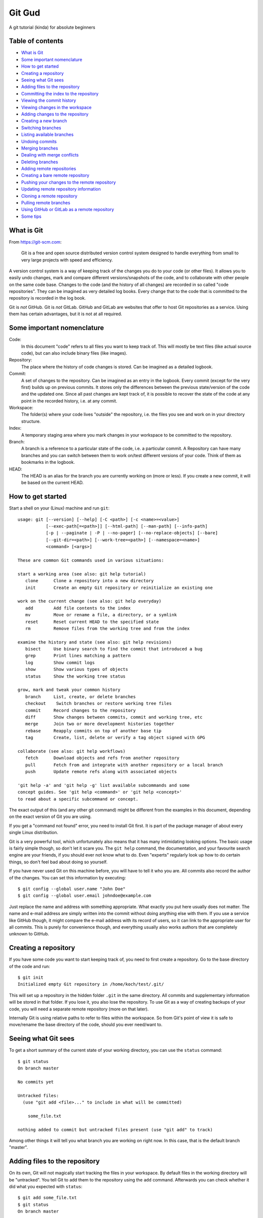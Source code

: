 =======
Git Gud
=======

A git tutorial (kinda) for absolute beginners

Table of contents
=================

*   `What is Git`_
*   `Some important nomenclature`_
*   `How to get started`_
*   `Creating a repository`_
*   `Seeing what Git sees`_
*   `Adding files to the repository`_
*   `Committing the index to the repository`_
*   `Viewing the commit history`_
*   `Viewing changes in the workspace`_
*   `Adding changes to the repository`_
*   `Creating a new branch`_
*   `Switching branches`_
*   `Listing available branches`_
*   `Undoing commits`_
*   `Merging branches`_
*   `Dealing with merge conflicts`_
*   `Deleting branches`_
*   `Adding remote repositories`_
*   `Creating a bare remote repository`_
*   `Pushing your changes to the remote repository`_
*   `Updating remote repository information`_
*   `Cloning a remote repository`_
*   `Pulling remote branches`_
*   `Using GitHub or GitLab as a remote repository`_
*   `Some tips`_

What is Git
===========

From https://git-scm.com:

    Git is a free and open source distributed version control system designed
    to handle everything from small to very large projects with speed and
    efficiency.

A version control system is a way of keeping track of the changes you do to
your code (or other files). It allows you to easily undo changes, mark and
compare different versions/snapshots of the code, and to collaborate with other
people on the same code base. Changes to the code (and the history of all
changes) are recorded in so called "code repositories". They can be imagined as
very detailed log books. Every change that to the code that is committed to the
repository is recorded in the log book.

Git is *not* GitHub. Git is *not* GitLab. GitHub and GitLab are websites that
offer to host Git repositories as a service. Using them has certain advantages,
but it is not at all required.

Some important nomenclature
===========================

Code:
    In this document "code" refers to all files you want to keep track of. This
    will mostly be text files (like actual source code), but can also include
    binary files (like images).

Repository:
    The place where the history of code changes is stored. Can be imagined as a
    detailed logbook.

Commit:
    A set of changes to the repository. Can be imagined as an entry in the
    logbook. Every commit (except for the very first) builds up on previous
    commits. It stores only the differences between the previous state/version
    of the code and the updated one. Since all past changes are kept track of,
    it is possible to recover the state of the code at any point in the
    recorded history, i.e. at any commit.

Workspace:
    The folder(s) where your code lives "outside" the repository, i.e. the
    files you see and work on in your directory structure.

Index:
    A temporary staging area where you mark changes in your workspace to be
    committed to the repository.

Branch:
    A branch is a reference to a particular state of the code, i.e. a
    particular commit. A Repository can have many branches and you can switch
    between them to work on/test different versions of your code. Think of them
    as bookmarks in the logbook.

HEAD:
    The HEAD is an alias for the branch you are currently working on (more or
    less). If you create a new commit, it will be based on the current HEAD.

How to get started
==================

Start a shell on your (Linux) machine and run ``git``::

    usage: git [--version] [--help] [-C <path>] [-c <name>=<value>]
               [--exec-path[=<path>]] [--html-path] [--man-path] [--info-path]
               [-p | --paginate | -P | --no-pager] [--no-replace-objects] [--bare]
               [--git-dir=<path>] [--work-tree=<path>] [--namespace=<name>]
               <command> [<args>]

    These are common Git commands used in various situations:

    start a working area (see also: git help tutorial)
       clone      Clone a repository into a new directory
       init       Create an empty Git repository or reinitialize an existing one

    work on the current change (see also: git help everyday)
       add        Add file contents to the index
       mv         Move or rename a file, a directory, or a symlink
       reset      Reset current HEAD to the specified state
       rm         Remove files from the working tree and from the index

    examine the history and state (see also: git help revisions)
       bisect     Use binary search to find the commit that introduced a bug
       grep       Print lines matching a pattern
       log        Show commit logs
       show       Show various types of objects
       status     Show the working tree status

    grow, mark and tweak your common history
       branch     List, create, or delete branches
       checkout    Switch branches or restore working tree files
       commit     Record changes to the repository
       diff       Show changes between commits, commit and working tree, etc
       merge      Join two or more development histories together
       rebase     Reapply commits on top of another base tip
       tag        Create, list, delete or verify a tag object signed with GPG

    collaborate (see also: git help workflows)
       fetch      Download objects and refs from another repository
       pull       Fetch from and integrate with another repository or a local branch
       push       Update remote refs along with associated objects

    'git help -a' and 'git help -g' list available subcommands and some
    concept guides. See 'git help <command>' or 'git help <concept>'
    to read about a specific subcommand or concept.

The exact output of this (and any other git command) might be different from
the examples in this document, depending on the exact version of Git you are
using.

If you get a "command not found" error, you need to install Git first. It is
part of the package manager of about every single Linux distribution.

Git is a very powerful tool, which unfortunately also means that it has many
intimidating looking options. The basic usage is fairly simple though, so don't
let it scare you. The ``git help`` command, the documentation, and your favourite
search engine are your friends, if you should ever not know what to do. Even
"experts" regularly look up how to do certain things, so don't feel bad about
doing so yourself.

If you have never used Git on this machine before, you will have to tell it who
you are. All commits also record the author of the changes. You can set this
information by executing::

    $ git config --global user.name "John Doe"
    $ git config --global user.email johndoe@example.com

Just replace the name and address with something appropriate. What exactly you
put here usually does not matter. The name and e-mail address are simply
written into the commit without doing anything else with them. If you use a
service like GitHub though, it might compare the e-mail address with its record
of users, so it can link to the appropriate user for all commits. This is
purely for convenience though, and everything usually also works authors that
are completely unknown to GitHub.

Creating a repository
=====================

If you have some code you want to start keeping track of, you need to first
create a repository. Go to the base directory of the code and run::

    $ git init
    Initialized empty Git repository in /home/koch/test/.git/

This will set up a repository in the hidden folder ``.git`` in the same
directory. All commits and supplementary information will be stored in that
folder. If you lose it, you also lose the repository. To use Git as a way of
creating backups of your code, you will need a separate remote repository (more
on that later).

Internally Git is using relative paths to refer to files within the workspace.
So from Git's point of view it is safe to move/rename the base directory of the
code, should you ever need/want to.

Seeing what Git sees
====================

To get a short summary of the current state of your working directory, you can
use the ``status`` command::

    $ git status
    On branch master

    No commits yet

    Untracked files:
      (use "git add <file>..." to include in what will be committed)

        some_file.txt

    nothing added to commit but untracked files present (use "git add" to track)

Among other things it will tell you what branch you are working on right now.
In this case, that is the default branch "master".

Adding files to the repository
==============================

On its own, Git will not magically start tracking the files in your workspace.
By default files in the working directory will be "untracked". You tell Git to
add them to the repository using the ``add`` command. Afterwards you can check
whether it did what you expected with ``status``::

    $ git add some_file.txt
    $ git status
    On branch master

    No commits yet

    Changes to be committed:
      (use "git rm --cached <file>..." to unstage)

        new file:   some_file.txt

This did not actually add the file to the repository yet, but it added it to
the index, i.e. the staging area. By separating the "adding" from the
"committing" step, Git allows you to sequentially add multiple files and then
commit them all in one single commit.

Committing the index to the repository
======================================

When you are happy with the changes you have added to the index, you can commit them
to repository using the ``commit`` command::

    $ git commit
    [master (root-commit) f45e476] Add some file.
     1 file changed, 1 insertion(+)
     create mode 100644 some_file.txt

This will open your default text editor to write a commit message. A commit
message should begin of a single line with a short description what the commit
does. Conventionally this line should be written in the imperative case, e.g.

    Add some file.

and not

    Adds some file.

The short summary should be followed by a more detailed description of what
changes happened in the commit. There should be a blank line separating the
short summary from the rest.

If you have a simple commit that does not require a detailed explanation, you
can use the ``-m`` option so specify a short commit message directly in the
command line::

    $ git commit -m 'Add some file.'

You can change your default editor by setting the ``VISUAL`` and ``EDITOR``
environment variables (probably in your ``.bashrc``). If you want to change
only the editor git uses but leave the system default alone, you can configure
it like this::

    git config --global core.editor "vim"

Viewing the commit history
==========================

You can use the ``log`` command to view the history of commits in your
repository::

    $ git log
    commit f45e476d0f9d35b571d51ea455f030ac00ca252a (HEAD -> master)
    Author: Lukas Koch <lukas.koch@mailbox.org>
    Date:   Mon Mar 2 16:10:28 2020 +0000

        Add some file.

        A longer description goes here.

By default this will show you a list of commits with the full commit message as
well as additional information like the author and the time of each commit.
This is not ideal if one just wants a quick overview of what the commit history
looks like. For this you can modify the output format of the ``log`` command
using a few of its many options::

    $ git log --oneline --graph --date-order --decorate
    * f45e476 (HEAD -> master) Add some file.

Because it is a bit of a pain to type such a long command, it might be useful to
define a bash alias for it::

    $ alias gitl='git log --oneline --graph --date-order --decorate'

After running this (or adding it to your ``bashrc``) you will be able to use the
``gitl`` shortcut::

    $ gitl
    * f45e476 (HEAD -> master) Add some file.

Another way of looking at the commit history is to use graphical interfaces
like ``gitk``. These have to be installed separately from the core Git program
though.

Viewing changes in the workspace
================================

Once a file is tracked by the repository, the ``status`` command will tell you
when it has been changed::

    $ git status
    On branch master
    Changes not staged for commit:
      (use "git add <file>..." to update what will be committed)
      (use "git checkout -- <file>..." to discard changes in working directory)

        modified:   some_file.txt

    no changes added to commit (use "git add" and/or "git commit -a")

You can use the ``diff`` command to see the actual changes line-by-line::

    $ git diff
    diff --git a/some_file.txt b/some_file.txt
    index 7b57bd2..7b7ddac 100644
    --- a/some_file.txt
    +++ b/some_file.txt
    @@ -1 +1,3 @@
    -some text
    +Some text.
    +
    +Some more text.

Lines beginning with a ``-`` are present in the HEAD, but not in the workspace.
Lines beginning with a ``+`` are present in the workspace, but not in the HEAD.

Adding changes to the repository
================================

These changes are *not* automatically added to the repository. If you want to
record some changes, you need to explicitly add them to the index and then
commit the index to the repository::

    $ git add some_file.txt
    $ git status
    On branch master
    Changes to be committed:
      (use "git reset HEAD <file>..." to unstage)

        modified:   some_file.txt

    $ git commit -m 'Change some file.'
    [master df598a5] Change some file.
     1 file changed, 3 insertions(+), 1 deletion(-)

Sometimes one does a couple of changes to a file, but then only want to commit
part of them. For example, if you find (and fix) a bug or typo while working on
a bigger change, you might want to commit just the bug fix and then keep
working on the bigger change before committing that one separately. This can be
achieved with the ``-p`` option of ``add``::

    $ git add -p
    diff --git a/some_file.txt b/some_file.txt
    index 7b7ddac..72c34d9 100644
    --- a/some_file.txt
    +++ b/some_file.txt
    @@ -1,3 +1,5 @@
    -Some text.
    +Some text!

     Some more text.
    +
    +Even more text.
    Stage this hunk [y,n,q,a,d,s,e,?]?

It will go through all changes it sees compared to the HEAD and ask you whether
you want to add it to the index or not. You also have the option to split the
shown changes (called "hunk") into even smaller pieces (``s``), or to edit it
freely (``e``). If you forget what all the different letters actually mean, you
can get an explanation by choosing ``?``.

After you added a part the changes in a file to the index, it will appear twice
in the ``status`` command, both as modified and ready to commit and as having
changes that are not staged yet::

    $ git status
    On branch master
    Changes to be committed:
      (use "git reset HEAD <file>..." to unstage)

        modified:   some_file.txt

    Changes not staged for commit:
      (use "git add <file>..." to update what will be committed)
      (use "git checkout -- <file>..." to discard changes in working directory)

        modified:   some_file.txt

If you want to see the differences between the index and the HEAD before
committing, them you can use the ``--cached`` option of the ``diff`` command::

    $ git diff --cached
    diff --git a/some_file.txt b/some_file.txt
    index 7b7ddac..3288880 100644
    --- a/some_file.txt
    +++ b/some_file.txt
    @@ -1,3 +1,3 @@
    -Some text.
    +Some text!

     Some more text.


You can view the changes that have *not* been added to the index yet with the
``diff`` command without additional options::

    $ git diff
    diff --git a/some_file.txt b/some_file.txt
    index 3288880..72c34d9 100644
    --- a/some_file.txt
    +++ b/some_file.txt
    @@ -1,3 +1,5 @@
     Some text!

     Some more text.
    +
    +Even more text.

When you are happy with the changes added to the index, you commit them as
usual with ``commit``::

    $ git commit -m 'Exclaim!'
    [master c2a70dd] Exclaim!
     1 file changed, 1 insertion(+), 1 deletion(-)

In general you should strife to "commit early, commit often". Commits are
cheap, so whenever you have a tiny change of code that you know you probably
want to keep (for now), commit it. Even if it is experimental code! Accruing
lots of changes in the workspace that you never commit makes it quite hard to
find the changes that you do want to keep later on.

Creating a new branch
=====================

If you are working on a experimental feature and do not quite know whether you
will want to keep the changes you are doing to the code, it is a good idea to
create a separate branch for it. This will allow you to work on it and do lots
of commits without having to worry about how to undo these changes later if it
does not turn out as hoped.

You can create a new branch and immediately switch to it using the ``checkout``
command::

    $ git checkout -b 'experimental'
    Switched to a new branch 'experimental'

If you want to know which branch you are working on, use ``status``::

    $ git status
    On branch experimental
    nothing to commit, working tree clean

You can now use all previous commands as before, but without affecting the
state of the "master" branch.

Switching branches
==================

You can switch between branches using the ``checkout`` command::

    $ git checkout master
    Switched to branch 'master'

Listing available branches
==========================

You can list all branches in your repository with the ``branch`` command::

    $ git branch
      experimental
    * master

To get an overview of how the branches differ, i.e. what kind of commits are in
which branch, you can use the one-line ``log`` command as defined above with the
``--all`` option::

    $ gitl --all
    * d453b3e (experimental) Add something experimental.
    * 16c90da (HEAD -> master)  Add even more text.
    * c2a70dd Exclaim!
    * 5c0364d Change some file.
    * f45e476 Add some file.

Here you can see that we are currently on the branch "master", ``(HEAD ->
master)``, and that the branch "experimental" is ahead of "master" by a commit
"Add something special".

Undoing commits
===============

If it turns out that a change you committed was not a good idea after all, you
can undo it with the ``revert`` command together with a hash of the commit you
want to undo::

    $ git revert c2a70dd
    [master 000add3] Revert "Exclaim!"
     1 file changed, 1 insertion(+), 1 deletion(-)

This will create a new commit that undoes the changes of the specified one.

Merging branches
================

When you are done with the development on a branch and decide you want to add
these changes to the "master" branch, you can do so by merging them with
``merge``::

    $ git merge experimental
    Merge made by the 'recursive' strategy.
     experimental_textfile.txt | 1 +
     1 file changed, 1 insertion(+)
     create mode 100644 experimental_textfile.txt

After this (and possibly dealing with merge conflicts), the changes introduced
in the branch "experimental" will also be present in the current HEAD::

    $ gitl
    *   60ff7f6 (HEAD -> master) Merge branch 'experimental'
    |\
    * | 000add3 Revert "Exclaim!"
    | * d453b3e (experimental) Add something experimental.
    |/
    * 16c90da  Add even more text.
    * c2a70dd Exclaim!
    * 5c0364d Change some file.
    * f45e476 Add some file.

Dealing with merge conflicts
============================

If a file has been changed in both the current branch and the branch that is going
to be merged into it, this can lead to a merge conflict. Instead of guessing which
version of the file to keep, Git will stop the merging process and ask you to deal
with it::

    $ git merge experimental
    Auto-merging some_file.txt
    CONFLICT (content): Merge conflict in some_file.txt
    Automatic merge failed; fix conflicts and then commit the result.

Git ``status`` will also tell you which files cause problems::

    $ git status
    On branch master
    Your branch is ahead of 'my_remote/master' by 1 commit.
      (use "git push" to publish your local commits)

    You have unmerged paths.
      (fix conflicts and run "git commit")
      (use "git merge --abort" to abort the merge)

    Unmerged paths:
      (use "git add <file>..." to mark resolution)

        both modified:   some_file.txt

Inside the file, the conflicting sections are marked like this::

    <<<<<<< HEAD
    Some text.

    Some more text, right?

    Even more text.
    =======
    test
    >>>>>>> experimental

You have to edit the files to be as you would like it to look after the merge
and then ``add`` and ``commit`` them.

Deleting branches
=================

Since the changes in "experimental" have been merged into the "master" branch,
the branch "experimental" can be safely deleted::

    $ git branch --delete experimental
    Deleted branch experimental (was d453b3e).

This does *not* delete the commits that were part of "experimental", as those
are also a part of "master" now. This only deletes the "bookmark" labeled
"experimental"::

    $ gitl
    *   60ff7f6 (HEAD -> master) Merge branch 'experimental'
    |\
    * | 000add3 Revert "Exclaim!"
    | * d453b3e Add something experimental.
    |/
    * 16c90da  Add even more text.
    * c2a70dd Exclaim!
    * 5c0364d Change some file.
    * f45e476 Add some file.

Adding remote repositories
==========================

The local repository helps you to organise your code development, but it does
not protect you against data loss because of disk failures or similar. For this
you need to duplicate your repository somewhere else. Ideally on a different
disk, in a different building, on a different continent.

There are multiple ways to do this, but they all involve adding a remote
repository. This just tells git that the remote repository exists and enables
you to refer to it by name in the future::

    $ git remote add my_remote /path/to/remote/repository

You can list the remote repositories currently known to git like his::

    $ git remote -v
    my_remote	../test_remote/ (fetch)
    my_remote	../test_remote/ (push)

Git also supports multiple protocols to access remote repositories -- well --
remotely. For example, if you have a repository on a remote machine with ssh
access you can add it like this::

    $ git remote add my_remote username@hostname:path/on/host

Creating a bare remote repository
=================================

To add a remote repository, that repository must exist in the first place. To
avoid certain possible conflicts, it is a good idea (but not necessary) to use
"bare" repositories for remote backup. A "bare" repository does not have a
workspace. It consists only of the "logbook" that is usually hidden in the
``.git`` folder::

    $ git init --bare
    Initialized empty Git repository in /home/koch/test_remote/

    $ ls
    branches  config  description  HEAD  hooks  info  objects  refs

Pushing your changes to the remote repository
=============================================

So far you have only told git that the remote repository exists, but not what
to do with it. To tell git that it should use the remote repository to store
copies of all your local branches, use the ``push`` command with the
``--set-upstream`` option::

    $ git push my_remote --set-upstream --all
    Enumerating objects: 20, done.
    Counting objects: 100% (20/20), done.
    Delta compression using up to 8 threads
    Compressing objects: 100% (9/9), done.
    Writing objects: 100% (20/20), 1.70 KiB | 436.00 KiB/s, done.
    Total 20 (delta 2), reused 0 (delta 0)
    To ../test_remote/
     * [new branch]      master -> master
    Branch 'master' set up to track remote branch 'master' from 'my_remote'.

This will create a branch on the remote repository for every branch in you
local repository, and then push (i.e. copy or upload) your local branches to
them. The ``--set-upstream`` option also configures your local branches to
remember what their remote counterparts are. So from this point onwards you
can simply run::

    $ git push
    Everything up-to-date

to upload the current branch to its remote counterpart. Since we just did that,
in this case it tells us that there is nothing to do.

The locally known state of the remote repository branches can also be viewed
with the ``log`` command::

    $ gitl --all
    *   60ff7f6 (HEAD -> master, my_remote/master) Merge branch 'experimental'
    |\
    * | 000add3 Revert "Exclaim!"
    | * d453b3e Add something experimental.
    |/
    * 16c90da  Add even more text.
    * c2a70dd Exclaim!
    * 5c0364d Change some file.
    * f45e476 Add some file.

Git does *not* access the remote repository when showing you this information.
It is simply what your local git repository last learned about the remote
repository, e.g. when it last pushed a branch to it.

Updating remote repository information
======================================

To update what the local repository knows about the remote repository, you can use
the ``fetch`` command::

    $ git fetch my_remote

To update all remotes at once, you can use the ``remote update`` command::

    $ git remote update --prune
    Fetching origin

When you specify the ``--prune`` option it will also delete references to
remote branches that no longer exist.


Cloning a remote repository
===========================

When you want to get a local copy of a remote repository that already exists,
the easiest way to set it up is to ``clone`` the remote repository::

    $ git clone /path/to/remote/ test2
    Cloning into 'test2'...
    done.

This will create a local repository and automatically set up a remote
repository "origin" which points to the repository that was just cloned::

    $ cd test2/
    $ ls
    experimental_textfile.txt  some_file.txt

    $ gitl
    *   60ff7f6 (HEAD -> master, origin/master, origin/HEAD) Merge branch 'experimental'
    |\
    * | 000add3 Revert "Exclaim!"
    | * d453b3e Add something experimental.
    |/
    * 16c90da  Add even more text.
    * c2a70dd Exclaim!
    * 5c0364d Change some file.
    * f45e476 Add some file.

    $ git remote -v
    origin	/home/koch/test_remote/ (fetch)
    origin	/home/koch/test_remote/ (push)

If you do not specify a target path for the repository, it will create a new
folder named after the repository you are trying to clone.

Pulling remote branches
=======================

Sometimes you know that you want to merge whatever changes have been made on
the remote repository into your local branch (e.g. if you just want to update
your local code with the newest changes someone else has made). In this case
you can use the ``pull`` command::

    $ git pull
    Already up to date.

It is basically just a shortcut to do a ``fetch`` and then ``merge``.

Using GitHub or GitLab as a remote repository
=============================================

Repositories hosted on GitHub or GitLab work just like any other remote
repository. If you just want to clone/fetch/pull from someone else's repository
on there, you do not even need an account on these sites. All repositories have
a https URL, which just so happens to be one of the remote protocols that git
understands. You can find these URLs by clicking on the "clone" button on the
repositories main page. Then you can clone it like usual::

    $ git clone https://github.com/ast0815/git-tutorial.git

You will not be able to push any of your own changes to these repositories
though. To be able to push your own changes to a repository on these websites,
you need an account and create your own repositories there.

Some tips
=========

*   Commit early, commit often
*   Push regularly
*   Use aliases to save some time typing commands::

        alias gita='git add'
        alias gitc='git commit'
        alias gitd='git diff'
        alias gitk='gitk --date-order'
        alias gitl='git log --oneline --graph --date-order --decorate'
        alias gitp='git push'
        alias gits='git status'

*   Never give up, never surrender
